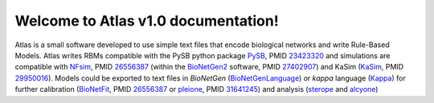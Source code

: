 Welcome to Atlas v1.0 documentation!
====================================

Atlas is a small software developed to use simple text files that encode biological networks and write Rule-Based Models. Atlas writes RBMs compatible with the PySB python package `PySB`_, PMID `23423320`_ and simulations are compatible with `NFsim`_, PMID `26556387`_ (within the `BioNetGen2`_ software, PMID `27402907`_) and KaSim (`KaSim`_, PMID `29950016`_). Models could be exported to text files in *BioNetGen* (`BioNetGenLanguage`_) or *kappa* language (`Kappa`_) for further calibration (`BioNetFit`_, PMID `26556387`_ or `pleione`_, PMID `31641245`_) and analysis (`sterope`_ and `alcyone`_)

.. .. toctree::
..    :maxdepth: 3

..    Installation

.. Indices and tables
.. ==================

.. * :ref:`genindex`
.. * :ref:`modindex`
.. * :ref:`search`

.. refs
.. _KaSim: https://github.com/Kappa-Dev/KaSim
.. _NFsim: https://github.com/RuleWorld/nfsim
.. _BioNetGen2: https://github.com/RuleWorld/bionetgen
.. _PISKaS: https://github.com/DLab/PISKaS
.. _BioNetFit: https://github.com/RuleWorld/BioNetFit
.. _SLURM: https://slurm.schedmd.com/
.. _PySB: http://pysb.org/

.. _Kappa: https://www.kappalanguage.org/
.. _BioNetGenLanguage: http://www.csb.pitt.edu/Faculty/Faeder/?page_id=409
.. _pandas: https://pandas.pydata.org/

.. _27402907: https://www.ncbi.nlm.nih.gov/pubmed/27402907
.. _26556387: https://www.ncbi.nlm.nih.gov/pubmed/26556387
.. _29950016: https://www.ncbi.nlm.nih.gov/pubmed/29950016
.. _29175206: https://www.ncbi.nlm.nih.gov/pubmed/29175206
.. _26556387: https://www.ncbi.nlm.nih.gov/pubmed/26556387
.. _31641245: https://www.ncbi.nlm.nih.gov/pubmed/31641245
.. _23423320: https://www.ncbi.nlm.nih.gov/pubmed/23423320

.. _pleiades: https://github.com/networkbiolab/pleiades
.. _pleione: https://github.com/networkbiolab/pleione
.. _sterope: https://github.com/networkbiolab/sterope
.. _alcyone: https://github.com/networkbiolab/alcyone

